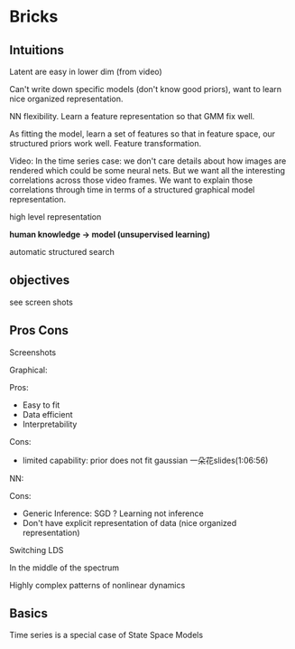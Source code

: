 * Bricks
** Intuitions
Latent are easy in lower dim (from video)

Can't write down specific models (don't know good priors), want
to learn nice organized representation.

NN flexibility. Learn a feature representation so that GMM fix
well.

As fitting the model, learn a set of features so that in feature
space, our structured priors work well. Feature transformation.

Video:
In the time series case: we don't care details about how images
are rendered which could be some neural nets. But we want all the
interesting correlations across those video frames. We want to
explain those correlations through time in terms of a structured
graphical model representation.

high level representation

*human knowledge -> model (unsupervised learning)*

automatic structured search

** objectives
see screen shots

** Pros Cons
Screenshots

Graphical:

Pros:
- Easy to fit
- Data efficient
- Interpretability

Cons:

- limited capability: prior does not fit gaussian 一朵花slides(1:06:56)

NN:

Cons:
- Generic Inference: SGD ? Learning not inference
- Don't have explicit representation of data (nice organized
  representation)

Switching LDS

In the middle of the spectrum

Highly complex patterns of nonlinear dynamics


** Basics

Time series is a special case of State Space Models
